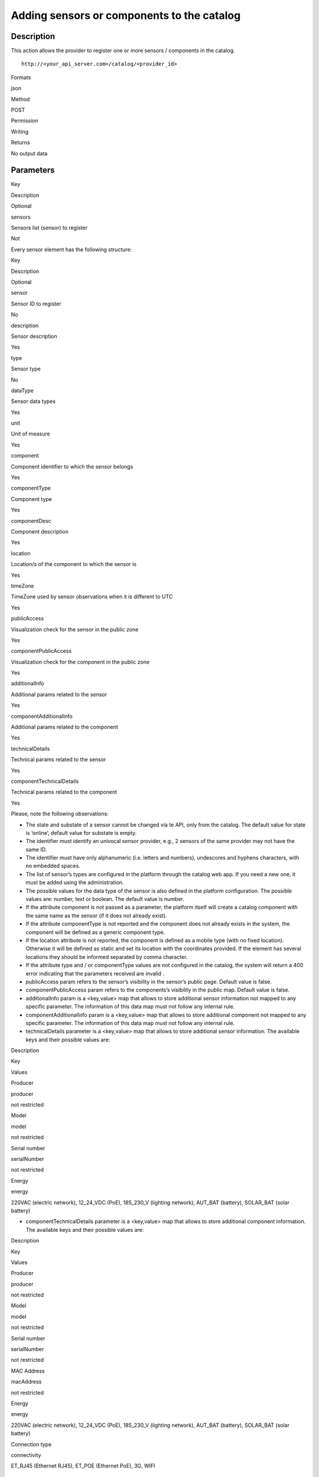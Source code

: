 Adding sensors or components to the catalog
===========================================

Description
-----------

This action allows the provider to register one or more sensors /
components in the catalog.

::

    http://<your_api_server.com>/catalog/<provider_id>

.. raw:: html

   <table>

.. raw:: html

   <tbody>

.. raw:: html

   <tr>

.. raw:: html

   <th>

Formats

.. raw:: html

   </th>

.. raw:: html

   <td>

json

.. raw:: html

   </td>

.. raw:: html

   </tr>

.. raw:: html

   <tr>

.. raw:: html

   <th>

Method

.. raw:: html

   </th>

.. raw:: html

   <td>

POST

.. raw:: html

   </td>

.. raw:: html

   </tr>

.. raw:: html

   <tr>

.. raw:: html

   <th>

Permission

.. raw:: html

   </th>

.. raw:: html

   <td>

Writing

.. raw:: html

   </td>

.. raw:: html

   </tr>

.. raw:: html

   <tr>

.. raw:: html

   <th>

Returns

.. raw:: html

   </th>

.. raw:: html

   <td>

No output data

.. raw:: html

   </td>

.. raw:: html

   </tr>

.. raw:: html

   </tbody>

.. raw:: html

   </table>

Parameters
----------

.. raw:: html

   <table>

.. raw:: html

   <tbody>

.. raw:: html

   <tr>

.. raw:: html

   <th>

Key

.. raw:: html

   </th>

.. raw:: html

   <th>

Description

.. raw:: html

   </th>

.. raw:: html

   <th>

Optional

.. raw:: html

   </th>

.. raw:: html

   </tr>

.. raw:: html

   <tr>

.. raw:: html

   <td>

sensors

.. raw:: html

   </td>

.. raw:: html

   <td>

Sensors list (sensor) to register

.. raw:: html

   </td>

.. raw:: html

   <td>

Not

.. raw:: html

   </td>

.. raw:: html

   </tr>

.. raw:: html

   </tbody>

.. raw:: html

   </table>

Every sensor element has the following structure:

.. raw:: html

   <table>

.. raw:: html

   <tbody>

.. raw:: html

   <tr>

.. raw:: html

   <th>

Key

.. raw:: html

   </th>

.. raw:: html

   <th>

Description

.. raw:: html

   </th>

.. raw:: html

   <th>

Optional

.. raw:: html

   </th>

.. raw:: html

   </tr>

.. raw:: html

   <tr>

.. raw:: html

   <td>

sensor

.. raw:: html

   </td>

.. raw:: html

   <td>

Sensor ID to register

.. raw:: html

   </td>

.. raw:: html

   <td>

No

.. raw:: html

   </td>

.. raw:: html

   </tr>

.. raw:: html

   <tr>

.. raw:: html

   <td>

description

.. raw:: html

   </td>

.. raw:: html

   <td>

Sensor description

.. raw:: html

   </td>

.. raw:: html

   <td>

Yes

.. raw:: html

   </td>

.. raw:: html

   </tr>

.. raw:: html

   <tr>

.. raw:: html

   <td>

type

.. raw:: html

   </td>

.. raw:: html

   <td>

Sensor type

.. raw:: html

   </td>

.. raw:: html

   <td>

No

.. raw:: html

   </td>

.. raw:: html

   </tr>

.. raw:: html

   <tr>

.. raw:: html

   <td>

dataType

.. raw:: html

   </td>

.. raw:: html

   <td>

Sensor data types

.. raw:: html

   </td>

.. raw:: html

   <td>

Yes

.. raw:: html

   </td>

.. raw:: html

   </tr>

.. raw:: html

   <tr>

.. raw:: html

   <td>

unit

.. raw:: html

   </td>

.. raw:: html

   <td>

Unit of measure

.. raw:: html

   </td>

.. raw:: html

   <td>

Yes

.. raw:: html

   </td>

.. raw:: html

   </tr>

.. raw:: html

   <tr>

.. raw:: html

   <td>

component

.. raw:: html

   </td>

.. raw:: html

   <td>

Component identifier to which the sensor belongs

.. raw:: html

   </td>

.. raw:: html

   <td>

Yes

.. raw:: html

   </td>

.. raw:: html

   </tr>

.. raw:: html

   <tr>

.. raw:: html

   <td>

componentType

.. raw:: html

   </td>

.. raw:: html

   <td>

Component type

.. raw:: html

   </td>

.. raw:: html

   <td>

Yes

.. raw:: html

   </td>

.. raw:: html

   </tr>

.. raw:: html

   <tr>

.. raw:: html

   <td>

componentDesc

.. raw:: html

   </td>

.. raw:: html

   <td>

Component description

.. raw:: html

   </td>

.. raw:: html

   <td>

Yes

.. raw:: html

   </td>

.. raw:: html

   </tr>

.. raw:: html

   <tr>

.. raw:: html

   <td>

location

.. raw:: html

   </td>

.. raw:: html

   <td>

Location/s of the component to which the sensor is

.. raw:: html

   </td>

.. raw:: html

   <td>

Yes

.. raw:: html

   </td>

.. raw:: html

   </tr>

.. raw:: html

   <tr>

.. raw:: html

   <td>

timeZone

.. raw:: html

   </td>

.. raw:: html

   <td>

TimeZone used by sensor observations when it is different to UTC

.. raw:: html

   </td>

.. raw:: html

   <td>

Yes

.. raw:: html

   </td>

.. raw:: html

   </tr>

.. raw:: html

   <tr>

.. raw:: html

   <td>

publicAccess

.. raw:: html

   </td>

.. raw:: html

   <td>

Visualization check for the sensor in the public zone

.. raw:: html

   </td>

.. raw:: html

   <td>

Yes

.. raw:: html

   </td>

.. raw:: html

   </tr>

.. raw:: html

   <tr>

.. raw:: html

   <td>

componentPublicAccess

.. raw:: html

   </td>

.. raw:: html

   <td>

Visualization check for the component in the public zone

.. raw:: html

   </td>

.. raw:: html

   <td>

Yes

.. raw:: html

   </td>

.. raw:: html

   </tr>

.. raw:: html

   <tr>

.. raw:: html

   <td>

additionalInfo

.. raw:: html

   </td>

.. raw:: html

   <td>

Additional params related to the sensor

.. raw:: html

   </td>

.. raw:: html

   <td>

Yes

.. raw:: html

   </td>

.. raw:: html

   </tr>

.. raw:: html

   <tr>

.. raw:: html

   <td>

componentAdditionalInfo

.. raw:: html

   </td>

.. raw:: html

   <td>

Additional params related to the component

.. raw:: html

   </td>

.. raw:: html

   <td>

Yes

.. raw:: html

   </td>

.. raw:: html

   </tr>

.. raw:: html

   <tr>

.. raw:: html

   <td>

technicalDetails

.. raw:: html

   </td>

.. raw:: html

   <td>

Technical params related to the sensor

.. raw:: html

   </td>

.. raw:: html

   <td>

Yes

.. raw:: html

   </td>

.. raw:: html

   </tr>

.. raw:: html

   <tr>

.. raw:: html

   <td>

componentTechnicalDetails

.. raw:: html

   </td>

.. raw:: html

   <td>

Technical params related to the component

.. raw:: html

   </td>

.. raw:: html

   <td>

Yes

.. raw:: html

   </td>

.. raw:: html

   </tr>

.. raw:: html

   </tbody>

.. raw:: html

   </table>

Please, note the following observations:

-  The state and substate of a sensor cannot be changed via te API, only
   from the catalog. The default value for state is ‘online’, default
   value for substate is empty.
-  The identifier must identify an univocal sensor provider, e.g., 2
   sensors of the same provider may not have the same ID.
-  The identifier must have only alphanumeric (i.e. letters and
   numbers), undescores and hyphens characters, with no embedded spaces.
-  The list of sensor’s types are configured in the platform through the
   catalog web app. If you need a new one, it must be added using the
   administration.
-  The possible values ​​for the data type of the sensor is also defined
   in the platform configuration. The possible values ​​are: number,
   text or boolean. The default value is number.
-  If the attribute component is not passed as a parameter, the platform
   itself will create a catalog component with the same name as the
   sensor (if it does not already exist).
-  If the attribute componentType is not reported and the component does
   not already exists in the system, the component will be defined as a
   generic component type.
-  If the location attribute is not reported, the component is defined
   as a mobile type (with no fixed location). Otherwise it will be
   defined as static and set its location with the coordinates provided.
   If the element has several locations they should be informed
   separated by comma character.
-  If the attribute type and / or componentType values are ​​not
   configured in the catalog, the system will return a 400 error
   indicating that the parameters received are invalid .
-  publicAccess param refers to the sensor’s visibility in the sensor’s
   public page. Default value is false.
-  componentPublicAccess param refers to the components’s visibility in
   the public map. Default value is false.
-  additionalInfo param is a <key,value> map that allows to store
   additional sensor information not mapped to any specific parameter.
   The information of this data map must not follow any internal rule.
-  componentAdditionalInfo param is a <key,value> map that allows to
   store additional component not mapped to any specific parameter. The
   information of this data map must not follow any internal rule.
-  technicalDetails parameter is a <key,value> map that allows to store
   additional sensor information. The available keys and their possible
   values are:

.. raw:: html

   <table>

.. raw:: html

   <tbody>

.. raw:: html

   <tr>

.. raw:: html

   <th>

Description

.. raw:: html

   </th>

.. raw:: html

   <th>

Key

.. raw:: html

   </th>

.. raw:: html

   <th>

Values

.. raw:: html

   </th>

.. raw:: html

   </tr>

.. raw:: html

   <tr>

.. raw:: html

   <td>

Producer

.. raw:: html

   </td>

.. raw:: html

   <td>

producer

.. raw:: html

   </td>

.. raw:: html

   <td>

not restricted

.. raw:: html

   </td>

.. raw:: html

   </tr>

.. raw:: html

   <tr>

.. raw:: html

   <td>

Model

.. raw:: html

   </td>

.. raw:: html

   <td>

model

.. raw:: html

   </td>

.. raw:: html

   <td>

not restricted

.. raw:: html

   </td>

.. raw:: html

   </tr>

.. raw:: html

   <tr>

.. raw:: html

   <td>

Serial number

.. raw:: html

   </td>

.. raw:: html

   <td>

serialNumber

.. raw:: html

   </td>

.. raw:: html

   <td>

not restricted

.. raw:: html

   </td>

.. raw:: html

   </tr>

.. raw:: html

   <tr>

.. raw:: html

   <td>

Energy

.. raw:: html

   </td>

.. raw:: html

   <td>

energy

.. raw:: html

   </td>

.. raw:: html

   <td>

220VAC (electric network), 12_24_VDC (PoE), 185_230_V (lighting
network), AUT_BAT (battery), SOLAR_BAT (solar battery)

.. raw:: html

   </td>

.. raw:: html

   </tr>

.. raw:: html

   </tbody>

.. raw:: html

   </table>

-  componentTechnicalDetails parameter is a <key,value> map that allows
   to store additional component information. The available keys and
   their possible values are:

.. raw:: html

   <table>

.. raw:: html

   <tbody>

.. raw:: html

   <tr>

.. raw:: html

   <th>

Description

.. raw:: html

   </th>

.. raw:: html

   <th>

Key

.. raw:: html

   </th>

.. raw:: html

   <th>

Values

.. raw:: html

   </th>

.. raw:: html

   </tr>

.. raw:: html

   <tr>

.. raw:: html

   <td>

Producer

.. raw:: html

   </td>

.. raw:: html

   <td>

producer

.. raw:: html

   </td>

.. raw:: html

   <td>

not restricted

.. raw:: html

   </td>

.. raw:: html

   </tr>

.. raw:: html

   <tr>

.. raw:: html

   <td>

Model

.. raw:: html

   </td>

.. raw:: html

   <td>

model

.. raw:: html

   </td>

.. raw:: html

   <td>

not restricted

.. raw:: html

   </td>

.. raw:: html

   </tr>

.. raw:: html

   <tr>

.. raw:: html

   <td>

Serial number

.. raw:: html

   </td>

.. raw:: html

   <td>

serialNumber

.. raw:: html

   </td>

.. raw:: html

   <td>

not restricted

.. raw:: html

   </td>

.. raw:: html

   </tr>

.. raw:: html

   <tr>

.. raw:: html

   <td>

MAC Address

.. raw:: html

   </td>

.. raw:: html

   <td>

macAddress

.. raw:: html

   </td>

.. raw:: html

   <td>

not restricted

.. raw:: html

   </td>

.. raw:: html

   </tr>

.. raw:: html

   <tr>

.. raw:: html

   <td>

Energy

.. raw:: html

   </td>

.. raw:: html

   <td>

energy

.. raw:: html

   </td>

.. raw:: html

   <td>

220VAC (electric network), 12_24_VDC (PoE), 185_230_V (lighting
network), AUT_BAT (battery), SOLAR_BAT (solar battery)

.. raw:: html

   </td>

.. raw:: html

   </tr>

.. raw:: html

   <tr>

.. raw:: html

   <td>

Connection type

.. raw:: html

   </td>

.. raw:: html

   <td>

connectivity

.. raw:: html

   </td>

.. raw:: html

   <td>

ET_RJ45 (Ethernet RJ45), ET_POE (Ethernet PoE), 3G, WIFI

.. raw:: html

   </td>

.. raw:: html

   </tr>

.. raw:: html

   </tbody>

.. raw:: html

   </table>

Response data
-------------

This action doesn’t return additional data beyond the `HTTP status
code <../../general_model.html#reply>`__ associated with each request to
the platform.

Examples
--------

Adding one sensor
~~~~~~~~~~~~~~~~~

If you want to register a new humidity sensor with RE0025 identifier
associated with the component whose identifier is METEO-1 of rec
provider, the request to do will be the following:

::

    http://<your_api_server.com>/catalog/rec

and in the body message:

.. code:: json

   {"sensors":[
      {"sensor":"RE0025",
       "description":"sensor 25 of moisture",
       "type":"humidity", 
       "dataType":"number",
       "unit":"%",
       "component":"METEO-1", 
       "componentType":"meteo",
       "componentDesc":"Test componente",
       "location":"41.39479 2.148768",
       "timeZone":"CET" 
      }
   ]}

This request will register a new sensor with name METEO_HUM-1 in the
system of humidity type . Additionally, this sensor will be associated
with the component METEO-1. If the component does not exist in the
system yet , will be registered with the properties defined in the
request (componentType, componentDesc and location).

Adding several sensors
~~~~~~~~~~~~~~~~~~~~~~

In case it is necessary to add a serie of sensors, the request will be
very similar to the previous one, modifying the message body:

::

    http://<your_api_server.com>/catalog/rec

in the body message

.. code:: json

   {"sensors":[
      {"sensor":"tt01_REC013",
       "description":"sensor12",
       "type":"humidity",
       "dataType":"number",
       "unit":"grams",
       "component":"METEO-1",
       "componentType":"meteo",
       "location":"41.39479 2.148768"
      },
      {"sensor":"tt01_REC014",
       "description":"sensor12",
       "type":"humidity",
       "dataType":"number",
       "unit":"grams",
       "component":"METEO-1",
       "componentType":"estaciometeo",
       "location":"41.39479 2.148768"
      }
   ]}

In this case, instead of registering a single sensor, there will be
added two new sensors associated with the component named METEO-1. If
the component does not yet exist in the system, will be registered with
the properties especified in the request (type and localtzació).

Adding one sensor with additional info
~~~~~~~~~~~~~~~~~~~~~~~~~~~~~~~~~~~~~~

If you want to register a new humidity sensor, as in the first example,
but also need additional information for the sensor and its component,
the request to do is the following:

::

    http://<your_api_server.com>/catalog/rec

and in the body message:

.. code:: json

   {"sensors":[
      {"sensor":"RE0025",
       "description":"sensor 25 of moisture",
       "type":"humidity", 
       "dataType":"number",
       "unit":"%",
       "component":"METEO-1", 
       "componentType":"meteo",
       "componentDesc":"Test componente",
       "publicAccess":"true",
       "componentPublicAccess":"true",
       "location":"41.39479 2.148768",
       "additionalInfo":{"accuracy":"4.5%","voltage":"2.1-3.6"},
       "componentAdditionalInfo":{"altitude":"525 m."}
      }
   ]}

This request will register a new sensor with name METEO_HUM-1 in the
system of humidity type, as in the first example, and stores with the
sensor two new attributes: accuracy and voltage.
